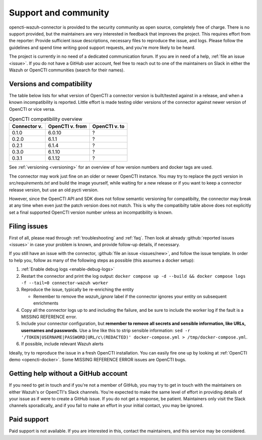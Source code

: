 .. _support:

Support and community
=====================

opencti-wazuh-connector is provided to the security community as open source,
completely free of charge. There is no support provided, but the maintainers
are very interested in feedback that improves the project. This requires
effort from the reporter: Provide sufficient issue descriptions, necessary
files to reproduce the issue, and logs. Please follow the guidelines and spend
time writing good support requests, and you're more likely to be heard.

The project is currently in no need of a dedicated communication forum. If you
are in need of a help, :ref:`file an issue <issue>`. If you do not have a
GitHub user account, feel free to reach out to one of the maintainers on Slack
in either the Wazuh or OpenCTI communities (search for their names).

.. _versions:

Versions and compatibility
--------------------------

The table below lists for what version of OpenCTI a connector version is
built/tested against in a release, and when a known incompatibility is
reported. Little effort is made testing older versions of the connector against
newer version of OpenCTI or vice versa.

.. list-table:: OpenCTI compatibility overview
   :header-rows: 1

   * - Connector v.
     - OpenCTI v. from
     - OpenCTI v. to
   * - 0.1.0
     - 6.0.10
     - ?
   * - 0.2.0
     - 6.1.1
     - ?
   * - 0.2.1
     - 6.1.4
     - ?
   * - 0.3.0
     - 6.1.10
     - ?
   * - 0.3.1
     - 6.1.12
     - ?

See :ref:`versioning <versioning>` for an overview of how version numbers and
docker tags are used.

The connector may work just fine on an older or newer OpenCTI instance. You may
try to replace the pycti version in *src/requirements.txt* and build the image
yourself, while waiting for a new release or if you want to keep a connector
release version, but use an old pycti version.

However, since the OpenCTI API and SDK does not follow semantic versioning for
compatibilty, the connector may break at any time when even just the patch
version does not match. This is why the compatibilty table above does not
explicitly set a final supported OpenCTI version number unless an
incompatibility is known.

.. _issue:

Filing issues
-------------

First of all, please read through :ref:`troubleshooting` and :ref:`faq`.  Then
look at already :github:`reported issues <issues>` in case your problem is
known, and provide follow-up details, if necessary.

If you still have an issue with the connector, :github:`file an issue
<issues/new>`, and follow the issue template. In order to help you, follow as
many of the following steps as possible (this assumes a docker setup):

#. :ref:`Enable debug logs <enable-debug-logs>`
#. Restart the connector and print the log output: ``docker compose up -d
   --build && docker compose logs -f --tail=0 connector-wazuh worker``
#. Reproduce the issue, typically be re-enriching the entity

   - Remember to remove the *wazuh_ignore* label if the connector ignores your
     entity on subsequent enrichments
#. Copy all the connector logs up to and including the failure, and be sure to
   include the worker log if the fault is a MISSING REFERENCE error.
#. Include your connector configuration, but **remember to remove all secrets
   and sensible information, like URLs, usernames and passwords**. Use a line
   like this to strip sensible information: ``sed -r
   '/TOKEN|USERNAME|PASSWORD|URL/c\(REDACTED)' docker-compose.yml >
   /tmp/docker-compose.yml``.
#. If possible, include relevant Wazuh alerts

Ideally, try to reproduce the issue in a fresh OpenCTI installation. You can
easily fire one up by looking at :ref:`OpenCTI demo <opencti-docker>`. Some
MISSING REFERENCE ERROR issues are OpenCTI bugs.

Getting help without a GitHub account
-------------------------------------

If you need to get in touch and if you're not a member of GitHub, you may try
to get in touch with the maintainers on either Wazuh's or OpenCTI's Slack
channels. You're expected to make the same level of effort in providing
details of your issue as if were to create a GitHub issue. If you do not get a
response, be patient. Maintainers only visit the Slack channels sporadically,
and if you fail to make an effort in your initial contact, you may be ignored.

Paid support
------------

Paid support is not available. If you are interested in this, contact the
maintainers, and this service may be considered.
